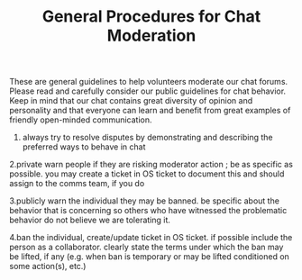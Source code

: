 #+TITLE: General Procedures for Chat Moderation

These are general guidelines to help volunteers moderate our chat forums.  Please read and carefully consider our public guidelines for chat behavior.   Keep in mind that our chat contains great diversity of opinion and personality and that everyone can learn and benefit from great examples of friendly open-minded communication.

1. always try to resolve disputes by demonstrating and describing the preferred ways to behave in chat

2.private warn people if they are risking moderator action ; be as specific as possible.  you may create a ticket in OS ticket to document this and should assign to the comms team, if you do

3.publicly warn the individual they may be banned.  be specific about the behavior that is concerning so others who have witnessed the problematic behavior do not believe we are tolerating it.

4.ban the individual, create/update ticket in OS ticket.  if possible include the person as a collaborator.  clearly state the terms under which the ban may be lifted, if any (e.g. when ban is temporary or may be lifted conditioned on some action(s), etc.)
